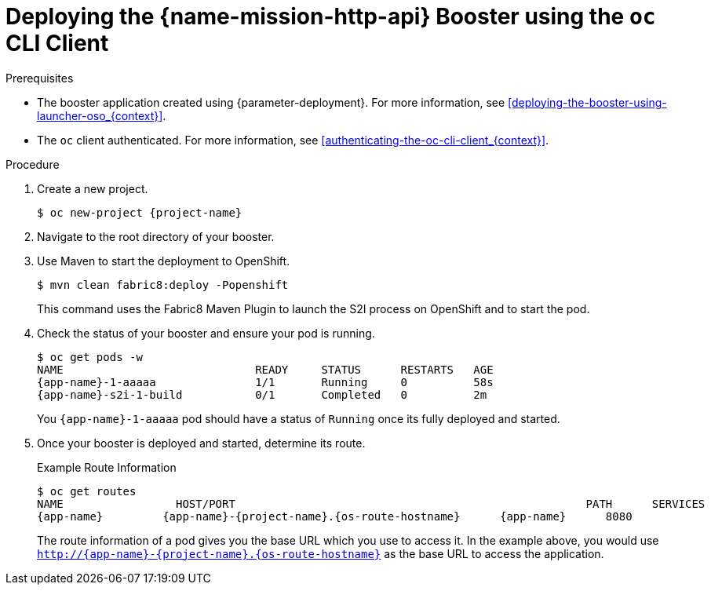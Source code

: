 // This is a parameterized module. Parameters used: 
// 
//  context: context of usage, e.g. "osl", "oso", "ocp", "rest-api", etc. This can also be a composite, e.g. "rest-api-oso"
//
// Rationale: This procedure is identical in all deployments.

[#deploying-the-rest-api-booster-using-the-oc-cli-client_{context}]
= Deploying the {name-mission-http-api} Booster using the `oc` CLI Client

.Prerequisites

* The booster application created using {parameter-deployment}.
ifndef::parameter-openshiftlocal[For more information, see xref:deploying-the-booster-using-launcher-oso_{context}[].]
ifdef::parameter-openshiftlocal[]
For more information, see xref:deploying-the-booster-using-launcher-osl_{context}[].
* Your {launcher} tool URL.
endif::[]

* The `oc` client authenticated. For more information, see xref:authenticating-the-oc-cli-client_{context}[].

.Procedure

. Create a new project.
+
[source,bash,options="nowrap",subs="attributes+"]
----
$ oc new-project {project-name}
----

. Navigate to the root directory of your booster.

ifndef::http-api-nodejs[]
. Use Maven to start the deployment to OpenShift.
+
[source,bash,options="nowrap",subs="attributes+"]
----
$ mvn clean fabric8:deploy -Popenshift
----
+
This command uses the Fabric8 Maven Plugin to launch the S2I process on OpenShift and to start the pod.
endif::http-api-nodejs[]

ifdef::http-api-nodejs[]
. Use `npm` to start the deployment to OpenShift.
+
[source,bash,options="nowrap",subs="attributes+"]
----
$ npm install && npm run openshift
----
+
These commands install any missing package dependencies, then using the xref:about-nodeshift[Nodeshift] package, launch the S2I process on OpenShift to start the pod.
endif::http-api-nodejs[]

. Check the status of your booster and ensure your pod is running.
+
[source,bash,options="nowrap",subs="attributes+"]
----
$ oc get pods -w
NAME                             READY     STATUS      RESTARTS   AGE
{app-name}-1-aaaaa               1/1       Running     0          58s
{app-name}-s2i-1-build           0/1       Completed   0          2m
----
+
You `{app-name}-1-aaaaa` pod should have a status of `Running` once its fully deployed and started.

. Once your booster is deployed and started, determine its route.
+
.Example Route Information
[source,bash,options="nowrap",subs="attributes+"]
----
$ oc get routes
NAME                 HOST/PORT                                                     PATH      SERVICES        PORT      TERMINATION
{app-name}         {app-name}-{project-name}.{os-route-hostname}      {app-name}      8080
----
+
The route information of a pod gives you the base URL which you use to access it. In the example above, you would use `http://{app-name}-{project-name}.{os-route-hostname}` as the base URL to access the application.
